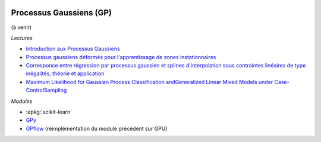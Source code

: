 
.. image:: pyeco.png
    :height: 20
    :alt: Economie
    :target: http://www.xavierdupre.fr/app/ensae_teaching_cs/helpsphinx3/td_2a_notions.html#pour-un-profil-plutot-economiste

.. image:: pystat.png
    :height: 20
    :alt: Statistique
    :target: http://www.xavierdupre.fr/app/ensae_teaching_cs/helpsphinx3/td_2a_notions.html#pour-un-profil-plutot-data-scientist

.. _l-basic-gp:

Processus Gaussiens (GP)
++++++++++++++++++++++++

(à venir)

*Lectures*

* `Introduction aux Processus Gaussiens <http://www.iro.umontreal.ca/~pift6266/A06/cours/030819_talk_lisa_gaussian-process.pdf>`_
* `Processus gaussiens déformés pour l'apprentissage de zones instationnaires <https://hal.archives-ouvertes.fr/hal-01402259/document>`_
* `Corresponce entre régression par processus gaussien et splines d'interpolation sous contraintes linéaires de type inégalités, théorie et application <https://tel.archives-ouvertes.fr/tel-01282224/document>`_
* `Maximum Likelihood for Gaussian Process Classification andGeneralized Linear Mixed Models under Case-ControlSampling <http://jmlr.org/papers/volume20/18-298/18-298.pdf>`_

*Modules*

* :epkg:`scikit-learn`
* `GPy <https://github.com/SheffieldML/GPy>`_
* `GPflow <http://gpflow.readthedocs.io/en/latest/index.html>`_
  (réimplémentation du module précédent sur GPU)
